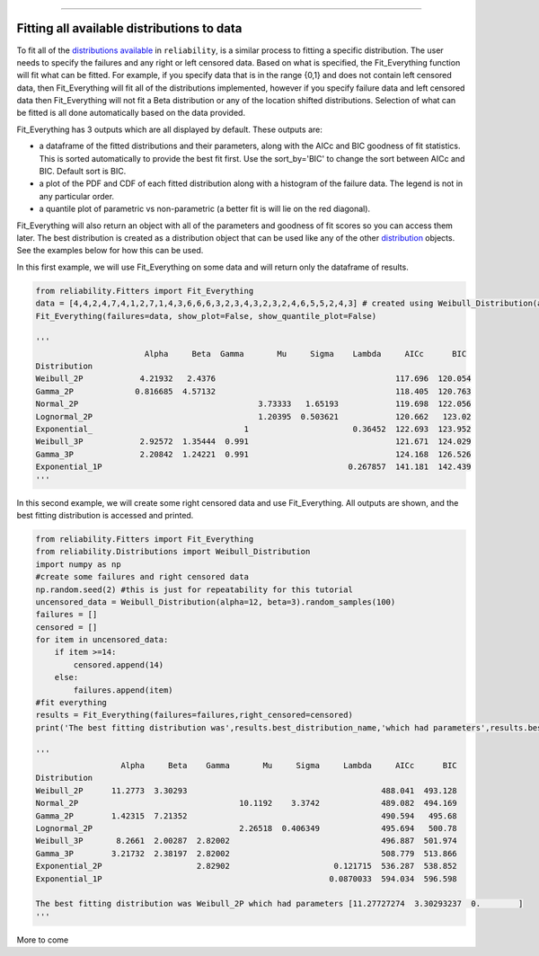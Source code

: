 .. _code_directive:

.. image:: images/logo.png

-------------------------------------

Fitting all available distributions to data
'''''''''''''''''''''''''''''''''''''''''''

To fit all of the `distributions available <https://reliability.readthedocs.io/en/latest/Fitting%20a%20specific%20distribution%20to%20data.html>`_ in ``reliability``, is a similar process to fitting a specific distribution. The user needs to specify the failures and any right or left censored data. Based on what is specified, the Fit_Everything function will fit what can be fitted. For example, if you specify data that is in the range {0,1} and does not contain left censored data, then Fit_Everything will fit all of the distributions implemented, however if you specify failure data and left censored data then Fit_Everything will not fit a Beta distribution or any of the location shifted distributions. Selection of what can be fitted is all done automatically based on the data provided.

Fit_Everything has 3 outputs which are all displayed by default. These outputs are:

-   a dataframe of the fitted distributions and their parameters, along with the AICc and BIC goodness of fit statistics. This is sorted automatically to provide the best fit first. Use the sort_by='BIC' to change the sort between AICc and BIC. Default sort is BIC.
-   a plot of the PDF and CDF of each fitted distribution along with a histogram of the failure data. The legend is not in any particular order.
-   a quantile plot of parametric vs non-parametric (a better fit is will lie on the red diagonal).

Fit_Everything will also return an object with all of the parameters and goodness of fit scores so you can access them later. The best distribution is created as a distribution object that can be used like any of the other `distribution <https://reliability.readthedocs.io/en/latest/Creating%20and%20plotting%20distributions.html>`_ objects. See the examples below for how this can be used.

In this first example, we will use Fit_Everything on some data and will return only the dataframe of results.

.. code:: python

    from reliability.Fitters import Fit_Everything
    data = [4,4,2,4,7,4,1,2,7,1,4,3,6,6,6,3,2,3,4,3,2,3,2,4,6,5,5,2,4,3] # created using Weibull_Distribution(alpha=5,beta=2), and rounded to nearest int
    Fit_Everything(failures=data, show_plot=False, show_quantile_plot=False)

    '''
                           Alpha     Beta  Gamma       Mu     Sigma    Lambda     AICc      BIC
    Distribution                                                                            
    Weibull_2P            4.21932   2.4376                                      117.696  120.054
    Gamma_2P             0.816685  4.57132                                      118.405  120.763
    Normal_2P                                      3.73333   1.65193            119.698  122.056
    Lognormal_2P                                   1.20395  0.503621            120.662   123.02
    Exponential_                                1                      0.36452  122.693  123.952
    Weibull_3P            2.92572  1.35444  0.991                               121.671  124.029
    Gamma_3P              2.20842  1.24221  0.991                               124.168  126.526
    Exponential_1P                                                    0.267857  141.181  142.439
    '''

In this second example, we will create some right censored data and use Fit_Everything. All outputs are shown, and the best fitting distribution is accessed and printed.

.. code:: python

    from reliability.Fitters import Fit_Everything
    from reliability.Distributions import Weibull_Distribution
    import numpy as np
    #create some failures and right censored data
    np.random.seed(2) #this is just for repeatability for this tutorial
    uncensored_data = Weibull_Distribution(alpha=12, beta=3).random_samples(100)
    failures = []
    censored = []
    for item in uncensored_data:
        if item >=14:
            censored.append(14)
        else:
            failures.append(item)
    #fit everything
    results = Fit_Everything(failures=failures,right_censored=censored)
    print('The best fitting distribution was',results.best_distribution_name,'which had parameters',results.best_distribution.parameters)
    
    '''
                      Alpha     Beta    Gamma       Mu     Sigma     Lambda     AICc      BIC
    Distribution                                                                             
    Weibull_2P      11.2773  3.30293                                         488.041  493.128
    Normal_2P                                  10.1192    3.3742             489.082  494.169
    Gamma_2P        1.42315  7.21352                                         490.594   495.68
    Lognormal_2P                               2.26518  0.406349             495.694   500.78
    Weibull_3P       8.2661  2.00287  2.82002                                496.887  501.974
    Gamma_3P        3.21732  2.38197  2.82002                                508.779  513.866
    Exponential_2P                    2.82902                      0.121715  536.287  538.852
    Exponential_1P                                                0.0870033  594.034  596.598
    
    The best fitting distribution was Weibull_2P which had parameters [11.27727274  3.30293237  0.        ]
    '''

.. image:: images/Fit_everything_histogram.png

.. image:: images/Fit_everything_quantile_plot.png

More to come
